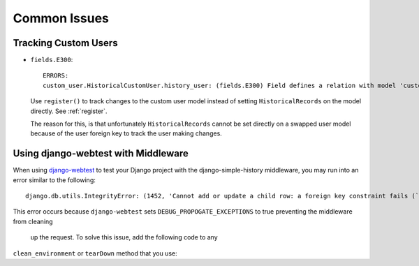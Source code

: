 Common Issues
=============

Tracking Custom Users
---------------------

-   ``fields.E300``::

        ERRORS:
        custom_user.HistoricalCustomUser.history_user: (fields.E300) Field defines a relation with model 'custom_user.CustomUser', which is either not installed, or is abstract.

    Use ``register()`` to track changes to the custom user model
    instead of setting ``HistoricalRecords`` on the model directly.
    See :ref:`register`.

    The reason for this, is that unfortunately ``HistoricalRecords``
    cannot be set directly on a swapped user model because of the user
    foreign key to track the user making changes.

Using django-webtest with Middleware
------------------------------------

When using django-webtest_ to test your Django project with the
django-simple-history middleware, you may run into an error similar to the
following::

    django.db.utils.IntegrityError: (1452, 'Cannot add or update a child row: a foreign key constraint fails (`test_env`.`core_historicaladdress`, CONSTRAINT `core_historicaladdress_history_user_id_0f2bed02_fk_user_user_id` FOREIGN KEY (`history_user_id`) REFERENCES `user_user` (`id`))')

.. _django-webtest: https://github.com/django-webtest/django-webtest

This error occurs because ``django-webtest`` sets
``DEBUG_PROPOGATE_EXCEPTIONS`` to true preventing the middleware from cleaning
 up the request. To solve this issue, add the following code to any
``clean_environment`` or ``tearDown`` method that
you use:

.. code-block::python

    from simple_history.middleware import HistoricalRecords
    if hasattr(HistoricalRecords.thread, 'request'):
        del HistoricalRecords.thread.request
